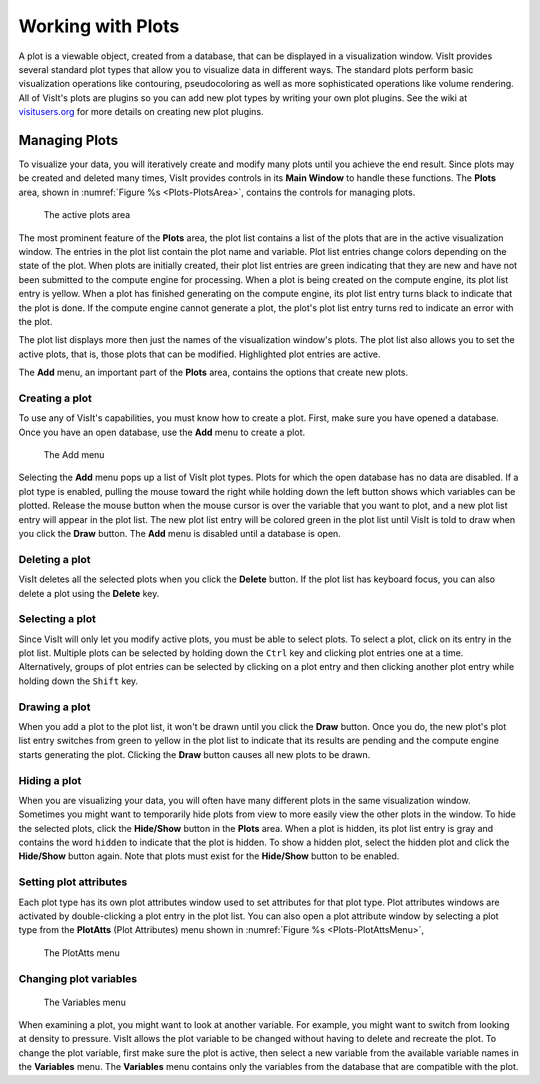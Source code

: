 .. _Working with Plots:

Working with Plots
------------------

A plot is a viewable object, created from a database, that can be displayed
in a visualization window. VisIt provides several standard plot types that
allow you to visualize data in different ways. The standard plots perform
basic visualization operations like contouring, pseudocoloring as well as
more sophisticated operations like volume rendering. All of VisIt's plots
are plugins so you can add new plot types by writing your own plot plugins.
See the wiki at `visitusers.org <http://www.visitusers.org/>`_ for more
details on creating new plot plugins.

Managing Plots
~~~~~~~~~~~~~~

To visualize your data, you will iteratively create and modify many plots
until you achieve the end result. Since plots may be created and deleted
many times, VisIt provides controls in its **Main Window** to handle these
functions. The **Plots** area, shown in :numref:`Figure %s <Plots-PlotsArea>`,
contains the controls for managing plots.

.. _Plots-PlotsArea:

.. figure:: images/Plots-PlotsArea.png

   The active plots area

The most prominent feature of the **Plots** area, the plot list contains a
list of the plots that are in the active visualization window. The entries
in the plot list contain the plot name and variable. Plot list entries change
colors depending on the state of the plot. When plots are initially created,
their plot list entries are green indicating that they are new and have not
been submitted to the compute engine for processing. When a plot is being
created on the compute engine, its plot list entry is yellow. When a plot
has finished generating on the compute engine, its plot list entry turns
black to indicate that the plot is done. If the compute engine cannot
generate a plot, the plot's plot list entry turns red to indicate an error
with the plot.

The plot list displays more then just the names of the visualization
window's plots. The plot list also allows you to set the active plots, that
is, those plots that can be modified. Highlighted plot entries are active.

The **Add** menu, an important part of the **Plots** area, contains the
options that create new plots.

Creating a plot
"""""""""""""""

To use any of VisIt's capabilities, you must know how to create a plot. First,
make sure you have opened a database. Once you have an open database, use
the **Add** menu to create a plot.

.. _Plots-AddMenu:

.. figure:: images/Plots-AddMenu.png

   The Add menu

Selecting the **Add** menu pops up a list of VisIt plot types. Plots for which
the open database has no data are disabled. If a plot type is enabled, pulling
the mouse toward the right while holding down the left button shows which
variables can be plotted. Release the mouse button when the mouse cursor is
over the variable that you want to plot, and a new plot list entry will appear
in the plot list. The new plot list entry will be colored green in the plot
list until VisIt is told to draw when you click the **Draw** button. The
**Add** menu is disabled until a database is open.

Deleting a plot
"""""""""""""""

VisIt deletes all the selected plots when you click the **Delete** button.
If the plot list has keyboard focus, you can also delete a plot using the
**Delete** key.

Selecting a plot
""""""""""""""""

Since VisIt will only let you modify active plots, you must be able to select
plots. To select a plot, click on its entry in the plot list. Multiple plots
can be selected by holding down the ``Ctrl`` key and clicking plot entries
one at a time. Alternatively, groups of plot entries can be selected by
clicking on a plot entry and then clicking another plot entry while holding
down the ``Shift`` key.

Drawing a plot
""""""""""""""

When you add a plot to the plot list, it won't be drawn until you click the
**Draw** button. Once you do, the new plot's plot list entry switches from
green to yellow in the plot list to indicate that its results are pending
and the compute engine starts generating the plot. Clicking the **Draw**
button causes all new plots to be drawn.

Hiding a plot
"""""""""""""

When you are visualizing your data, you will often have many different plots
in the same visualization window. Sometimes you might want to temporarily
hide plots from view to more easily view the other plots in the window. To
hide the selected plots, click the **Hide/Show** button in the **Plots**
area. When a plot is hidden, its plot list entry is gray and contains the
word ``hidden`` to indicate that the plot is hidden. To show a hidden plot,
select the hidden plot and click the **Hide/Show** button again. Note that
plots must exist for the **Hide/Show** button to be enabled.

Setting plot attributes
"""""""""""""""""""""""

Each plot type has its own plot attributes window used to set attributes
for that plot type. Plot attributes windows are activated by double-clicking
a plot entry in the plot list. You can also open a plot attribute window
by selecting a plot type from the **PlotAtts** (Plot Attributes) menu shown
in :numref:`Figure %s <Plots-PlotAttsMenu>`,

.. _Plots-PlotAttsMenu:

.. figure:: images/Plots-PlotAttsMenu.png

   The PlotAtts menu


Changing plot variables
"""""""""""""""""""""""

.. _Plots-VariablesMenu:

.. figure:: images/Plots-VariablesMenu.png

   The Variables menu

When examining a plot, you might want to look at another variable. For
example, you might want to switch from looking at density to pressure.
VisIt allows the plot variable to be changed without having to delete
and recreate the plot. To change the plot variable, first make sure the
plot is active, then select a new variable from the available variable
names in the **Variables** menu. The **Variables** menu contains only the
variables from the database that are compatible with the plot.
